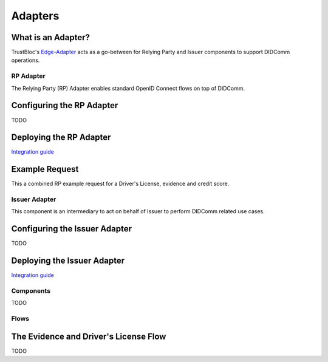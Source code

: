 Adapters
========

What is an Adapter?
^^^^^^^^^^^^^^^^^^^

TrustBloc's `Edge-Adapter <https://github.com/trustbloc/edge-adapter>`__ acts as a go-between for 
Relying Party and Issuer components to support DIDComm operations. 

RP Adapter
----------

The Relying Party (RP) Adapter enables standard OpenID Connect flows on top of DIDComm.


**Configuring the RP Adapter**
^^^^^^^^^^^^^^^^^^^^^^^^^^^^^^
TODO

**Deploying the RP Adapter**
^^^^^^^^^^^^^^^^^^^^^^^^^^^^

`Integration guide <https://github.com/trustbloc/edge-adapter/tree/master/docs/rp>`__

**Example Request**
^^^^^^^^^^^^^^^^^^^

This a combined RP example request for a Driver's License, evidence and credit score.


Issuer Adapter
--------------

This component is an intermediary to act on behalf of Issuer to perform DIDComm related use cases.

**Configuring the Issuer Adapter**
^^^^^^^^^^^^^^^^^^^^^^^^^^^^^^^^^^
TODO

**Deploying the Issuer Adapter**
^^^^^^^^^^^^^^^^^^^^^^^^^^^^^^^^

`Integration guide <https://github.com/trustbloc/edge-adapter/tree/master/docs/issuer>`__


Components
----------

TODO


Flows
-----

**The Evidence and Driver's License Flow**
^^^^^^^^^^^^^^^^^^^^^^^^^^^^^^^^^^^^^^^^^^
TODO


